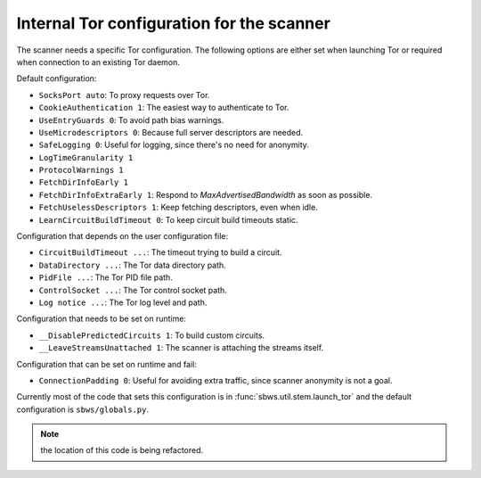 .. _config_tor:

Internal Tor configuration for the scanner
------------------------------------------

The scanner needs a specific Tor configuration.
The following options are either set when launching Tor or required when
connection to an existing Tor daemon.

Default configuration:

- ``SocksPort auto``: To proxy requests over Tor.
- ``CookieAuthentication 1``: The easiest way to authenticate to Tor.
- ``UseEntryGuards 0``: To avoid path bias warnings.
- ``UseMicrodescriptors 0``: Because full server descriptors are needed.
- ``SafeLogging 0``: Useful for logging, since there's no need for anonymity.
- ``LogTimeGranularity 1``
- ``ProtocolWarnings 1``
- ``FetchDirInfoEarly 1``
- ``FetchDirInfoExtraEarly 1``: Respond to `MaxAdvertisedBandwidth` as soon as possible.
- ``FetchUselessDescriptors 1``: Keep fetching descriptors, even when idle.
- ``LearnCircuitBuildTimeout 0``: To keep circuit build timeouts static.

Configuration that depends on the user configuration file:

- ``CircuitBuildTimeout ...``: The timeout trying to build a circuit.
- ``DataDirectory ...``: The Tor data directory path.
- ``PidFile ...``: The Tor PID file path.
- ``ControlSocket ...``: The Tor control socket path.
- ``Log notice ...``: The Tor log level and path.

Configuration that needs to be set on runtime:

- ``__DisablePredictedCircuits 1``: To build custom circuits.
- ``__LeaveStreamsUnattached 1``: The scanner is attaching the streams itself.

Configuration that can be set on runtime and fail:

- ``ConnectionPadding 0``: Useful for avoiding extra traffic, since scanner anonymity is not a goal.

Currently most of the code that sets this configuration is in :func:`sbws.util.stem.launch_tor`
and the default configuration is ``sbws/globals.py``.

.. note:: the location of this code is being refactored.
